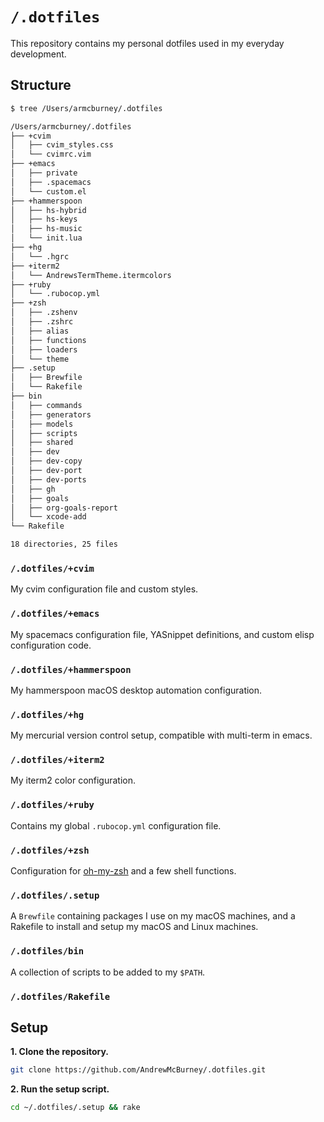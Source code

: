 * =/.dotfiles=
This repository contains my personal dotfiles used in my everyday development.

** Structure
#+BEGIN_SRC bash
$ tree /Users/armcburney/.dotfiles

/Users/armcburney/.dotfiles
├── +cvim
│   ├── cvim_styles.css
│   └── cvimrc.vim
├── +emacs
│   ├── private
│   ├── .spacemacs
│   └── custom.el
├── +hammerspoon
│   ├── hs-hybrid
│   ├── hs-keys
│   ├── hs-music
│   └── init.lua
├── +hg
│   └── .hgrc
├── +iterm2
│   └── AndrewsTermTheme.itermcolors
├── +ruby
│   └── .rubocop.yml
├── +zsh
│   ├── .zshenv
│   ├── .zshrc
│   ├── alias
│   ├── functions
│   ├── loaders
│   └── theme
├── .setup
│   ├── Brewfile
│   └── Rakefile
├── bin
│   ├── commands
│   ├── generators
│   ├── models
│   ├── scripts
│   ├── shared
│   ├── dev
│   ├── dev-copy
│   ├── dev-port
│   ├── dev-ports
│   ├── gh
│   ├── goals
│   ├── org-goals-report
│   └── xcode-add
└── Rakefile

18 directories, 25 files

#+END_SRC
*** =/.dotfiles/+cvim=
My cvim configuration file and custom styles.

*** =/.dotfiles/+emacs=
My spacemacs configuration file, YASnippet definitions, and custom elisp configuration code.

*** =/.dotfiles/+hammerspoon=
My hammerspoon macOS desktop automation configuration.

*** =/.dotfiles/+hg=
My mercurial version control setup, compatible with multi-term in emacs.

*** =/.dotfiles/+iterm2=
My iterm2 color configuration.

*** =/.dotfiles/+ruby=
Contains my global =.rubocop.yml= configuration file.

*** =/.dotfiles/+zsh=
Configuration for [[https://github.com/robbyrussell/oh-my-zsh][oh-my-zsh]] and a few shell functions.

*** =/.dotfiles/.setup=
A =Brewfile= containing packages I use on my macOS machines, and a Rakefile to install and setup my macOS and Linux machines.

*** =/.dotfiles/bin=
A collection of scripts to be added to my =$PATH=.

*** =/.dotfiles/Rakefile=
** Setup
*1. Clone the repository.*
#+BEGIN_SRC bash
git clone https://github.com/AndrewMcBurney/.dotfiles.git
#+END_SRC

*2. Run the setup script.*
#+BEGIN_SRC bash
cd ~/.dotfiles/.setup && rake
#+END_SRC
